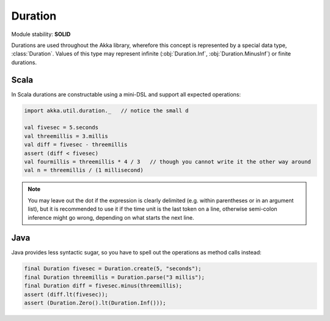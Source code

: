 .. _Duration:

########
Duration
########

Module stability: **SOLID**

Durations are used throughout the Akka library, wherefore this concept is
represented by a special data type, :class:`Duration`. Values of this type may
represent infinite (:obj:`Duration.Inf`, :obj:`Duration.MinusInf`) or finite
durations.

Scala
=====

In Scala durations are constructable using a mini-DSL and support all expected operations:

.. code-block:: scala

   import akka.util.duration._   // notice the small d

   val fivesec = 5.seconds
   val threemillis = 3.millis
   val diff = fivesec - threemillis
   assert (diff < fivesec)
   val fourmillis = threemillis * 4 / 3   // though you cannot write it the other way around
   val n = threemillis / (1 millisecond)

.. note::

   You may leave out the dot if the expression is clearly delimited (e.g.
   within parentheses or in an argument list), but it is recommended to use it
   if the time unit is the last token on a line, otherwise semi-colon inference
   might go wrong, depending on what starts the next line.

Java
====

Java provides less syntactic sugar, so you have to spell out the operations as
method calls instead:

.. code-block:: java

   final Duration fivesec = Duration.create(5, "seconds");
   final Duration threemillis = Duration.parse("3 millis");
   final Duration diff = fivesec.minus(threemillis);
   assert (diff.lt(fivesec));
   assert (Duration.Zero().lt(Duration.Inf()));


